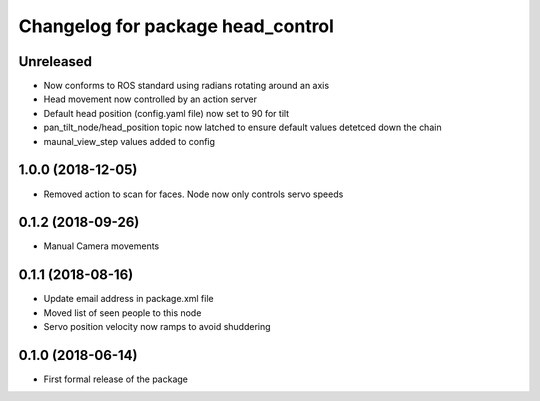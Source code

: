 ^^^^^^^^^^^^^^^^^^^^^^^^^^^^^^
Changelog for package head_control
^^^^^^^^^^^^^^^^^^^^^^^^^^^^^^

Unreleased
------------------
* Now conforms to ROS standard using radians rotating around an axis
* Head movement now controlled by an action server
* Default head position (config.yaml file) now set to 90 for tilt
* pan_tilt_node/head_position topic now latched to ensure default values detetced down the chain
* maunal_view_step values added to config

1.0.0 (2018-12-05)
------------------
* Removed action to scan for faces. Node now only controls servo speeds

0.1.2 (2018-09-26)
------------------
* Manual Camera movements

0.1.1 (2018-08-16)
------------------
* Update email address in package.xml file
* Moved list of seen people to this node
* Servo position velocity now ramps to avoid shuddering

0.1.0 (2018-06-14)
------------------
* First formal release of the package
